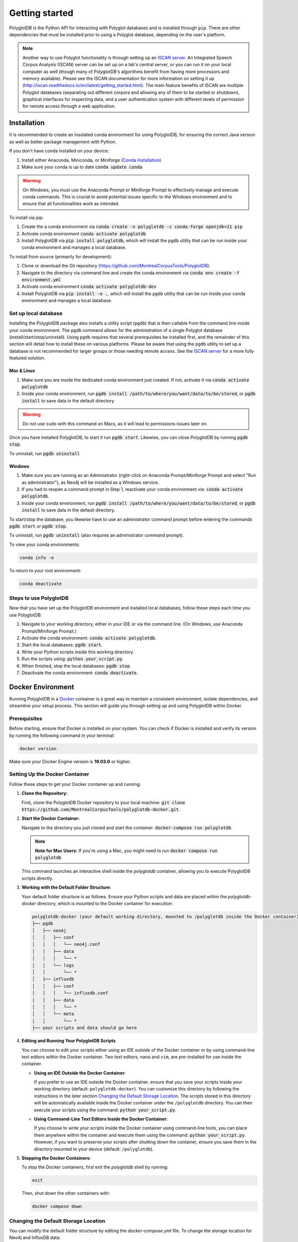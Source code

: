 .. _ISCAN server: https://github.com/MontrealCorpusTools/ISCAN

.. _installation:

.. _Conda Installation: https://docs.conda.io/projects/conda/en/latest/user-guide/install/index.html

.. _Reaper: https://github.com/google/REAPER

.. _Praat: https://www.fon.hum.uva.nl/praat/

.. _Docker: https://docs.docker.com/get-started/get-docker/
***************
Getting started
***************

PolyglotDB is the Python API for interacting with Polyglot databases and is installed through ``pip``. There are other
dependencies that must be installed prior to using a Polyglot database, depending on the user's platform.

.. note::

   Another way to use Polyglot functionality is through setting up an `ISCAN server`_.
   An Integrated Speech Corpus Analysis (ISCAN) server can be set up on a lab's central server, or you can run it on your
   local computer as well (though many
   of PolyglotDB's algorithms benefit from having more processors and memory available).  Please see the ISCAN
   documentation for more information on setting it up (http://iscan.readthedocs.io/en/latest/getting_started.html).
   The main feature benefits of ISCAN are multiple Polyglot databases (separating out different corpora and allowing any
   of them to be started or shutdown), graphical interfaces for inspecting data, and a user authentication system with different levels
   of permission for remote access through a web application.

.. _actual_install:

Installation
============

It is recommended to create an insolated conda environment for using PolyglotDB, for ensuring the correct Java version as well as better package management with Python. 

If you don't have conda installed on your device: 

#. Install either Anaconda, Miniconda, or Miniforge (`Conda Installation`_)
#. Make sure your conda is up to date :code:`conda update conda`

.. warning::

   On Windows, you must use the Anaconda Prompt or Miniforge Prompt to effectively manage and execute conda commands. 
   This is crucial to avoid potential issues specific to the Windows environment and to ensure that all functionalities work as intended.

To install via pip:

#. Create the a conda environment via :code:`conda create -n polyglotdb -c conda-forge openjdk=21 pip`
#. Activate conda environment :code:`conda activate polyglotdb`
#. Install PolyglotDB via :code:`pip install polyglotdb`, which will install the ``pgdb`` utility that can be run inside your conda environment 
   and manages a local database.

To install from source (primarily for development):

#. Clone or download the Git repository (https://github.com/MontrealCorpusTools/PolyglotDB).
#. Navigate to the directory via command line and create the conda environment via :code:`conda env create -f environment.yml`
#. Activate conda environment :code:`conda activate polyglotdb-dev`
#. Install PolyglotDB via :code:`pip install -e .`, which will install the ``pgdb`` utility that can be run inside your conda environment
   and manages a local database.

.. _local_setup:

Set up local database
---------------------

Installing the PolyglotDB package also installs a utility script (``pgdb``) that is then callable from the command line inside your conda environment. 
The ``pgdb`` command allows for the administration of a single Polyglot database (install/start/stop/uninstall).
Using ``pgdb`` requires that several prerequisites be installed first, and the remainder of this section will detail how
to install these on various platforms.
Please be aware that using the ``pgdb`` utility to set up a database is not recommended for larger groups or those needing
remote access.
See the `ISCAN server`_ for a more fully featured solution.

Mac & Linux
```````````
#. Make sure you are inside the dedicated conda environment just created. If not, activate it via :code:`conda activate polyglotdb`
#. Inside your conda environment, run :code:`pgdb install /path/to/where/you/want/data/to/be/stored`, or
   :code:`pgdb install` to save data in the default directory.

.. warning::

   Do not use ``sudo`` with this command on Macs, as it will lead to permissions issues later on.

Once you have installed PolyglotDB, to start it run :code:`pgdb start`.
Likewise, you can close PolyglotDB by running :code:`pgdb stop`.

To uninstall, run :code:`pgdb uninstall`

Windows
```````

#. Make sure you are running as an Administrator (right-click on Anaconda Prompt/Miniforge Prompt and select "Run as administrator"), as Neo4j will be installed as a Windows service.
#. If you had to reopen a command prompt in Step 1, reactivate your conda environment via: :code:`conda activate polyglotdb`.
#. Inside your conda environment, run :code:`pgdb install /path/to/where/you/want/data/to/be/stored`, or
   :code:`pgdb install` to save data in the default directory.

To start/stop the database, you likewise have to use an administrator command prompt before entering the commands :code:`pgdb start`
or :code:`pgdb stop`.

To uninstall, run :code:`pgdb uninstall` (also requires an administrator command prompt).


To view your conda environments:

.. code-block:: bash

    conda info -e

To return to your root environment:

.. code-block:: bash

    conda deactivate

.. _start_local_databases:

Steps to use PolyglotDB
-----------------------

Now that you have set up the PolyglotDB environment and installed local databases, 
follow these steps each time you use PolyglotDB:

#. Navigate to your working directory, either in your IDE or via the command line. (On Windows, use Anaconda Prompt/Miniforge Prompt.)
#. Activate the conda environment: :code:`conda activate polyglotdb`.
#. Start the local databases: :code:`pgdb start`.
#. Write your Python scripts inside this working directory.
#. Run the scripts using: :code:`python your_script.py`.
#. When finished, stop the local databases: :code:`pgdb stop`.
#. Deactivate the conda environment: :code:`conda deactivate`.

.. _docker_install:

Docker Environment
===================

Running PolyglotDB in a `Docker`_ container is a great way to maintain a consistent environment, isolate dependencies, and streamline your setup process. This section will guide you through setting up and using PolyglotDB within Docker.

Prerequisites
-------------

Before starting, ensure that Docker is installed on your system. You can check if Docker is installed and verify its version by running the following command in your terminal:

.. code:: bash

   docker version

Make sure your Docker Engine version is **19.03.0** or higher.

Setting Up the Docker Container
-------------------------------

Follow these steps to get your Docker container up and running:

1. **Clone the Repository:**

   First, clone the PolyglotDB Docker repository to your local machine: :code:`git clone https://github.com/MontrealCorpusTools/polyglotdb-docker.git`.

2. **Start the Docker Container:**

   Navigate to the directory you just cloned and start the container: :code:`docker-compose run polyglotdb`.

   .. note::

      **Note for Mac Users:**  
      If you're using a Mac, you might need to run :code:`docker compose run polyglotdb`

   This command launches an interactive shell inside the `polyglotdb` container, allowing you to execute PolyglotDB scripts directly.

3. **Working with the Default Folder Structure:**

   Your default folder structure is as follows. Ensure your Python scripts and data are placed within the `polyglotdb-docker` directory, which is mounted to the Docker container for execution:

   .. code-block:: text

      polyglotdb-docker (your default working directory, mounted to /polyglotdb inside the Docker container)
      ├── pgdb
      │   ├── neo4j
      │   │   ├── conf
      │   │   │   └── neo4j.conf
      │   │   ├── data
      │   │   │   └── *
      │   │   └── logs
      │   │       └── *
      │   ├── influxdb
      │   │   ├── conf
      │   │   │   └── influxdb.conf
      │   │   ├── data
      │   │   │   └── *
      │   │   └── meta
      │   │       └── *
      ├── your scripts and data should go here

4. **Editing and Running Your PolyglotDB Scripts**

   You can choose to edit your scripts either using an IDE outside of the Docker container or by using command-line text editors within the Docker container. Two text editors, ``nano`` and ``vim``, are pre-installed for use inside the container.

   - **Using an IDE Outside the Docker Container**:
     
     If you prefer to use an IDE outside the Docker container, 
     ensure that you save your scripts inside your working directory (default: ``polyglotdb-docker``). 
     You can customize this directory by following the instructions in the later section `Changing the Default Storage Location`_.
     The scripts stored in this directory will be automatically available inside the Docker container 
     under the ``/polyglotdb`` directory. You can then execute your scripts using the command: :code:`python your_script.py`.
  
   - **Using Command-Line Text Editors Inside the Docker Container**:
     
     If you choose to write your scripts inside the Docker container using command-line tools, 
     you can place them anywhere within the container and execute them using the command: :code:`python your_script.py`.
     However, if you want to preserve your scripts after shutting down the container, 
     ensure you save them in the directory mounted to your device (default: ``/polyglotdb``).

5. **Stopping the Docker Containers:**

   To stop the Docker containers, first exit the `polyglotdb` shell by running:

   .. code:: bash

      exit

   Then, shut down the other containers with:

   .. code:: bash

      docker compose down

.. _Changing the Default Storage Location:
Changing the Default Storage Location
-------------------------------------

You can modify the default folder structure by editing the `docker-compose.yml` file. To change the storage location for Neo4j and InfluxDB data:

1. Move the `neo4j` and `influxdb` folders from the `polyglotdb-docker/pgdb` directory to your desired location.

2. Update the volume paths in the `docker-compose.yml` file to reflect the new location. For example:

   .. code-block:: yaml

      neo4j:
         ...
         volumes:
            - /path/to/your/neo4j/conf:/conf
            - /path/to/your/neo4j/data:/data
            - /path/to/your/neo4j/logs:/logs
            - shared_data:/temp
         ...

      influxdb:
         ...
         volumes:
            - /path/to/your/influxdb:/var/lib/influxdb
            - /path/to/your/influxdb/conf/influxdb.conf:/etc/influxdb/influxdb.conf
            - shared_data:/temp
         ...

You can also change the working directory by modifying the `docker-compose.yml` file. For instance:

.. code-block:: yaml

   polyglotdb:
      ...
      volumes:
         - shared_data:/temp
         - /path/to/your/working/directory:/polyglotdb

By doing this, the specified directory on your device will be mounted to the Docker container under `/polyglotdb`. To access PolyglotDB scripts and data within the container, ensure they are placed inside your chosen directory.

Pre-installed Tools
-------------------

The Docker setup comes with several pre-installed tools inside the `polyglotdb` container located at `/pgdb/tools`:

1. `Praat`_: Installed at `/pgdb/tools/praat`, environment variable `praat`. In your script, you can reference it by :code:`os.environ.get('praat')`.
2. `Reaper`_: Installed at `/pgdb/tools/reaper`, environment variable `reaper`. In your script, you can reference it by :code:`os.environ.get('reaper')`.
